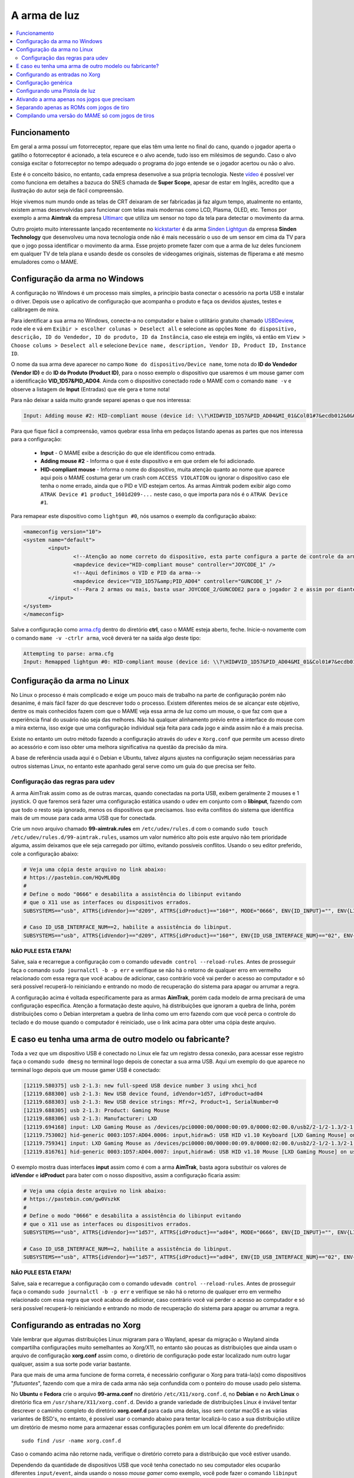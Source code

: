 .. raw:: latex

	\clearpage

A arma de luz
=============

.. contents:: :local:

.. _arma-luz-funcionamento:

Funcionamento
-------------

Em geral a arma possuí um fotorreceptor, repare que elas têm uma
lente no final do cano, quando o jogador aperta o gatilho o
fotorreceptor é acionado, a tela escurece e o alvo acende, tudo isso
em milésimos de segundo. Caso o alvo consiga excitar o fotorreceptor no
tempo adequado o programa do jogo entende se o jogador acertou ou não o
alvo.

Este é o conceito básico, no entanto, cada empresa desenvolve a sua
própria tecnologia. Neste `vídeo <https://youtu.be/2Dw7NFm1ZfY?t=981>`_
é possível ver como funciona em detalhes a bazuca do SNES chamada de
**Super Scope**, apesar de estar em Inglês, acredito que a ilustração do
autor seja de fácil compreensão.

Hoje vivemos num mundo onde as telas de CRT deixaram de ser
fabricadas já faz algum tempo, atualmente no entanto, existem armas
desenvolvidas para funcionar com telas mais modernas como LCD, Plasma,
OLED, etc. Temos por exemplo a arma **Aimtrak** da empresa `Ultimarc
<https://www.ultimarc.com/aimtrak.html>`_ que utiliza um sensor no topo
da tela para detectar o movimento da arma.

Outro projeto muito interessante lançado recentemente no
`kickstarter <https://www.kickstarter.com/projects/sindenlightgun/the-sinden-lightgun>`_
é da arma `Sinden Lightgun <http://www.sindenlightgun.com/>`_ da
empresa **Sinden Technology** que desenvolveu uma nova tecnologia onde
não é mais necessário o uso de um sensor em cima da TV para que o jogo
possa identificar o movimento da arma. Esse projeto promete fazer com
que a arma de luz deles funcionem em qualquer TV de tela plana e
usando desde os consoles de videogames originais, sistemas de fliperama
e até mesmo emuladores como o MAME.

.. raw:: latex

	\clearpage

.. _arma-config-windows:

Configuração da arma no Windows
-------------------------------

A configuração no Windows é um processo mais simples, a princípio basta
conectar o acessório na porta USB e instalar o driver. Depois use o
aplicativo de configuração que acompanha o produto e faça os devidos
ajustes, testes e calibragem de mira.

Para identificar a sua arma no Windows, conecte-a no computador e
baixe o utilitário gratuito chamado `USBDeview
<http://www.nirsoft.net/utils/usb_devices_view.html>`_, rode ele e vá
em ``Exibir > escolher colunas > Deselect all`` e selecione as opções
``Nome do dispositivo, descrição, ID do Vendedor, ID do produto, ID da
Instância``, caso ele esteja em inglês, vá então em ``View > Choose
colums > Deselect all`` e selecione ``Device name, description, Vendor
ID, Product ID, Instance ID``.

O nome da sua arma deve aparecer no campo
``Nome do dispositivo/Device name``, tome nota do **ID do Vendedor
(Vendor ID)** e do **ID do Produto (Product ID)**, para o nosso exemplo
o dispositivo que usaremos é um mouse gamer com a identificação
**VID_1D57&PID_AD04**. Ainda com o dispositivo conectado rode o MAME com
o comando ``mame -v`` e observe a listagem de **Input** (Entradas) que
ele gera e tome nota!

Para não deixar a saída muito grande separei apenas o que nos
interessa:

.. code-block:: kconfig

	Input: Adding mouse #2: HID-compliant mouse (device id: \\?\HID#VID_1D57&PID_AD04&MI_01&Col01#7&ecdb012&0&0000#{378de44c-56ef-11d1-bc8c-00a0c91405dd})

Para que fique fácil a compreensão, vamos quebrar essa linha em pedaços
listando apenas as partes que nos interessa para a configuração:

	* **Input** - O MAME exibe a descrição do que ele identificou como
	  entrada.
	* **Adding mouse #2** - Informa o que é este dispositivo e em que
	  ordem ele foi adicionado.
	* **HID-compliant mouse** - Informa o nome do dispositivo, muita
	  atenção quanto ao nome que aparece aqui pois o MAME costuma gerar
	  um crash com ``ACCESS VIOLATION`` ou ignorar o dispositivo caso
	  ele tenha o nome errado, ainda que o PID e VID estejam certos. As
	  armas Aimtrak podem exibir algo como ``ATRAK Device #1
	  product_1601d209-...`` neste caso, o que importa para nós é o
	  ``ATRAK Device #1``.

Para remapear este dispositivo como ``lightgun #0``, nós usamos o
exemplo da configuração abaixo:

.. code-block:: xml

	<mameconfig version="10">
	<system name="default">
		<input>
			<!--Atenção ao nome correto do dispositivo, esta parte configura a parte de controle da arma-->
			<mapdevice device="HID-compliant mouse" controller="JOYCODE_1" />
			<!--Aqui definimos o VID e PID da arma-->
			<mapdevice device="VID_1D57&amp;PID_AD04" controller="GUNCODE_1" />
			<!--Para 2 armas ou mais, basta usar JOYCODE_2/GUNCODE2 para o jogador 2 e assim por diante-->
		</input>
	</system>
	</mameconfig>

Salve a configuração como `arma.cfg <https://pastebin.com/3chyfNzr>`_
dentro do diretório **ctrl**, caso o MAME esteja aberto, feche. Inicie-o
novamente com o comando ``mame -v -ctrlr arma``, você deverá ter na
saída algo deste tipo:

.. code-block:: bash

	Attempting to parse: arma.cfg
	Input: Remapped lightgun #0: HID-compliant mouse (device id: \\?\HID#VID_1D57&PID_AD04&MI_01&Col01#7&ecdb012&0&0000#{378de44c-56ef-11d1-bc8c-00a0c91405dd})

.. _arma-config-linux:

Configuração da arma no Linux
-----------------------------

No Linux o processo é mais complicado e exige um pouco mais de trabalho
na parte de configuração porém não desanime, é mais fácil fazer do que
descrever todo o processo. Existem diferentes meios de se alcançar este
objetivo, dentre os mais conhecidos fazem com que o MAME veja essa
arma de luz como um mouse, o que faz com que a experiência final do
usuário não seja das melhores. Não há qualquer alinhamento prévio entre
a interface do mouse com a mira externa, isso exige que uma configuração
individual seja feita para cada jogo e ainda assim não é a mais precisa.

Existe no entanto um outro método fazendo a configuração através do
``udev`` e ``Xorg.conf`` que permite um acesso direto ao acessório e com
isso obter uma melhora significativa na questão da precisão da mira.

A base de referência usada aqui é o Debian e Ubuntu, talvez alguns
ajustes na configuração sejam necessárias para outros sistemas Linux, no
entanto este apanhado geral serve como um guia do que precisa ser feito.

.. _arma-config-udev:

Configuração das regras para udev
~~~~~~~~~~~~~~~~~~~~~~~~~~~~~~~~~

A arma AimTrak assim como as de outras marcas, quando conectadas na
porta USB, exibem geralmente 2 mouses e 1 joystick. O que faremos será
fazer uma configuração estática usando o udev em conjunto com o
**libinput**, fazendo com que todo o resto seja ignorado, menos os
dispositivos que precisamos. Isso evita conflitos do sistema que
identifica mais de um mouse para cada arma USB que for conectada.

Crie um novo arquivo chamado **99-aimtrak.rules** em
``/etc/udev/rules.d`` com o comando
``sudo touch /etc/udev/rules.d/99-aimtrak.rules``, usamos um valor
numérico alto pois este arquivo não tem prioridade alguma, assim
deixamos que ele seja carregado por último, evitando possíveis
conflitos. Usando o seu editor preferido, cole a configuração abaixo:

.. code-block:: bash

		# Veja uma cópia deste arquivo no link abaixo:
		# https://pastebin.com/HQvML0Dg
		#
		# Define o modo "0666" e desabilita a assistência do libinput evitando
		# que o X11 use as interfaces ou dispositivos errados.
		SUBSYSTEMS=="usb", ATTRS{idVendor}=="d209", ATTRS{idProduct}=="160*", MODE="0666", ENV{ID_INPUT}="", ENV{LIBINPUT_IGNORE_DEVICE}="1"
	
		# Caso ID_USB_INTERFACE_NUM==2, habilite a assistência do libinput.
		SUBSYSTEMS=="usb", ATTRS{idVendor}=="d209", ATTRS{idProduct}=="160*", ENV{ID_USB_INTERFACE_NUM}=="02", ENV{ID_INPUT}="1", ENV{LIBINPUT_IGNORE_DEVICE}="0"

**NÃO PULE ESTA ETAPA!**

Salve, saia e recarregue a configuração com o comando ``udevadm control
--reload-rules``. Antes de prosseguir faça o comando ``sudo journalctl
-b -p err`` e verifique se não há o retorno de qualquer erro em vermelho
relacionado com essa regra que você acabou de adicionar, caso contrário
você vai perder o acesso ao computador e só será possível recuperá-lo
reiniciando e entrando no modo de recuperação do sistema para apagar ou
arrumar a regra.

A configuração acima é voltada especificamente para as armas
**AimTrak**, porém cada modelo de arma precisará de uma configuração
específica. Atenção a formatação deste aquivo, há distribuições que
ignoram a quebra de linha, porém distribuições como o Debian interpretam
a quebra de linha como um erro fazendo com que você perca o controle do
teclado e do mouse quando o computador é reiniciado, use o link acima
para obter uma cópia deste arquivo.

.. raw:: latex

	\clearpage

.. _arma-outro-fabricante:

E caso eu tenha uma arma de outro modelo ou fabricante?
-------------------------------------------------------

Toda a vez que um dispositivo USB é conectado no Linux ele faz um
registro dessa conexão, para acessar esse registro faça o comando
``sudo dmesg`` no terminal logo depois de conectar a sua arma USB.
Aqui um exemplo do que aparece no terminal logo depois que um mouse
gamer USB é conectado:

.. code-block:: bash

	[12119.580375] usb 2-1.3: new full-speed USB device number 3 using xhci_hcd
	[12119.688300] usb 2-1.3: New USB device found, idVendor=1d57, idProduct=ad04
	[12119.688303] usb 2-1.3: New USB device strings: Mfr=2, Product=1, SerialNumber=0
	[12119.688305] usb 2-1.3: Product: Gaming Mouse
	[12119.688306] usb 2-1.3: Manufacturer: LXD
	[12119.694168] input: LXD Gaming Mouse as /devices/pci0000:00/0000:00:09.0/0000:02:00.0/usb2/2-1/2-1.3/2-1.3:1.0/0003:1D57:AD04.0006/input/input17
	[12119.753002] hid-generic 0003:1D57:AD04.0006: input,hidraw5: USB HID v1.10 Keyboard [LXD Gaming Mouse] on usb-0000:02:00.0-1.3/input0
	[12119.759341] input: LXD Gaming Mouse as /devices/pci0000:00/0000:00:09.0/0000:02:00.0/usb2/2-1/2-1.3/2-1.3:1.1/0003:1D57:AD04.0007/input/input18
	[12119.816761] hid-generic 0003:1D57:AD04.0007: input,hidraw6: USB HID v1.10 Mouse [LXD Gaming Mouse] on usb-0000:02:00.0-1.3/input1

O exemplo mostra duas interfaces **input** assim como é com a arma
**AimTrak**, basta agora substituir os valores de **idVendor** e
**idProduct** para bater com o nosso dispositivo, assim a configuração
ficaria assim:

.. code-block:: bash

		# Veja uma cópia deste arquivo no link abaixo:
		# https://pastebin.com/gw0VszkK
		#
		# Define o modo "0666" e desabilita a assistência do libinput evitando
		# que o X11 use as interfaces ou dispositivos errados.
		SUBSYSTEMS=="usb", ATTRS{idVendor}=="1d57", ATTRS{idProduct}=="ad04", MODE="0666", ENV{ID_INPUT}="", ENV{LIBINPUT_IGNORE_DEVICE}="1"
	
		# Caso ID_USB_INTERFACE_NUM==2, habilite a assistência do libinput.
		SUBSYSTEMS=="usb", ATTRS{idVendor}=="1d57", ATTRS{idProduct}=="ad04", ENV{ID_USB_INTERFACE_NUM}=="02", ENV{ID_INPUT}="1", ENV{LIBINPUT_IGNORE_DEVICE}="0"

**NÃO PULE ESTA ETAPA!**

Salve, saia e recarregue a configuração com o comando ``udevadm control
--reload-rules``. Antes de prosseguir faça o comando ``sudo journalctl
-b -p err`` e verifique se não há o retorno de qualquer erro em vermelho
relacionado com essa regra que você acabou de adicionar, caso contrário
você vai perder o acesso ao computador e só será possível recuperá-lo
reiniciando e entrando no modo de recuperação do sistema para apagar ou
arrumar a regra.

.. raw:: latex

	\clearpage

.. _arma-configuracao-xorg:

Configurando as entradas no Xorg
--------------------------------

Vale lembrar que algumas distribuições Linux migraram para o Wayland,
apesar da migração o Wayland ainda compartilha configurações muito
semelhantes ao Xorg/X11, no entanto são poucas as distribuições que
ainda usam o arquivo de configuração **xorg.conf** assim como, o
diretório de configuração pode estar localizado num outro lugar
qualquer, assim a sua sorte pode variar bastante.

Para que mais de uma arma funcione de forma correta, é necessário
configurar o Xorg para tratá-la(s) como dispositivos "`flutuantes`",
fazendo com que a mira de cada arma não seja confundida com o
ponteiro do mouse usado pelo sistema.

No **Ubuntu** e **Fedora** crie o arquivo **99-arma.conf** no
diretório ``/etc/X11/xorg.conf.d``, no **Debian** e no **Arch Linux** o
diretório fica em ``/usr/share/X11/xorg.conf.d``. Devido a grande
variedade de distribuições Linux é inviável tentar descrever o caminho
completo do diretório **xorg.conf.d** para cada uma delas, isso sem
contar macOS e as várias variantes de BSD's, no entanto, é possível usar
o comando abaixo para tentar localizá-lo caso a sua distribuição utilize
um diretório de mesmo nome para armazenar essas configurações porém em
um local diferente do predefinido::

	sudo find /usr -name xorg.conf.d

Caso o comando acima não retorne nada, verifique o diretório correto
para a distribuição que você estiver usando.

Dependendo da quantidade de dispositivos USB que você tenha conectado no
seu computador eles ocuparão diferentes ``input/event``, ainda usando o
nosso `mouse gamer` como exemplo, você pode fazer o comando
``libinput list-devices`` no **Ubuntu** e **Fedora** ou
``libinput-list-devices`` no **Debian**. Caso o comando não funcione
tenha certeza de ter instalado o pacote **libinput-tools**.
Para mais informações acesse este `link
<https://wayland.freedesktop.org/libinput/doc/latest/what-is-libinput.html>`_.

O comando deve listar todos os dispositivos, aqui limitado apenas para o
nosso caso:

.. code-block:: kconfig

	Device:           LXD Gaming Mouse
	Kernel:           /dev/input/event14
	Group:            3
	...
	
	Device:           LXD Gaming Mouse
	Kernel:           /dev/input/event15
	Group:            3

A saída completa foi eliminada para exibir apenas o que nos interessa,
caso a sua distribuição não tenha o **libinput-tools** por algum motivo, 
podemos usar o bom e velho comando ``cat /proc/bus/input/devices``:

.. code-block:: kconfig

	I: Bus=0003 Vendor=1d57 Product=ad04 Version=0110
	N: Name="LXD Gaming Mouse"
	P: Phys=usb-0000:02:00.0-1.3/input0
	U: Uniq=
	H: Handlers=sysrq kbd leds event14
	
	I: Bus=0003 Vendor=1d57 Product=ad04 Version=0110
	N: Name="LXD Gaming Mouse"
	P: Phys=usb-0000:02:00.0-1.3/input1
	U: Uniq=
	H: Handlers=kbd mouse2 event15

.. raw:: latex

	\clearpage

Veja que o comando também mostra o Vendor e Product ID's, com essa
informação em mãos criamos o seguinte conteúdo para o nosso arquivo
`99-arma.conf <https://pastebin.com/HQpY06Ca>`_, novamente, usamos
**99** para que este seja o último arquivo a ser lido pelo sistema:

.. code-block:: kconfig

	Section "InputClass"
		Identifier "LXD Gaming Mouse"
		MatchDevicePath "/dev/input/event*"
		MatchUSBID "1d57:ad04"
		Driver "libinput"
		Option "Floating" "yes"
		Option "AccelerationProfile" "-1"
		Option "AutoServerLayout" "no"
	EndSection

Um cuidado especial com a opção **Floating**, pode ser que dependendo do
seu dispositivo, deixar em **yes** pode fazer com que a sua arma ou
mouse fique limitado a um pequeno espaço na tela, caso seja o seu caso,
mude essa opção para **no**, salve o arquivo e encerre a cessão
(retorne para a tela de login). Isso precisa ser feito pois o arquivo só
é lido novamente quando a sessão é encerrada ou o computador é
reiniciado.

O **AccelerationProfile** serve para lidar com a aceleração ou não do
dispositivo, pode ser que no seu ambiente a mira esteja lenta demais,
arrastada ou rápida demais, etc. Ajuste conforme a sua necessidade, a
ideia é fazer com que a mira responda de forma rápida e precisa conforme
os seus movimento.
Os valores válidos segundo a `documentação oficial
<https://www.x.org/wiki/Development/Documentation/PointerAcceleration/>`_
são:

*	**-1** Nenhuma aceleração.
*	**1** Com aceleração caso o dispositivo suporte.
*	**2** Escala Polinomial, a velocidade serve como um coeficiente e
	a aceleração um expoente. Em resumo, tente este primeiro.
*	**3** Linear suave, escala linear na maioria do tempo com um
	início suave.
*	**4** Simples, transição suave entre aceleração e sem, este é o
	valor predefinido caso nada seja definido.
*	**5** Power, aceleração acentuada, difícil de controlar.
*	**6** Linear, velocidade e aceleração linear.
*	**7** Limitado, ascende a aceleração de forma suave até um limite.

.. raw:: latex

	\clearpage

.. _arma-configuracao-mame:

Configuração genérica
---------------------

Existem diferentes maneiras de fazer este tipo de configuração no MAME,
a primeira seria editando o seu ``~/.mame/mame.ini`` com as
configurações abaixo para **Windows**:

.. code-block:: kconfig

	lightgun                  1
	lightgun_device           lightgun
	offscreen_reload          1

Adicione as opções acima no seu ``mame.ini`` e pronto.

Aqui a configuração para **Linux** e variantes **SDL**:

.. code-block:: kconfig

	lightgun                  1
	lightgun_device           mouse
	lightgunprovider          x11
	lightgun_index1           "Continue lendo para saber o que usar aqui"
	offscreen_reload          1

Lembrando que estamos usando um mouse como teste, assim estamos usando
**lightgun_device** como **mouse**, caso você esteja usando uma arma
de luz mude para **lightgun**.

Na versão SDL precisamos definir **lightgun_index[1-8]**, geralmente o
valor que precisamos usar é o **nome do dispositivo** ou o seu **ID**.
É usando o **lightgun_index** entre 1 e 8 que você vai adicionando todas
as armas que você tiver no sistema, cada uma com o seu ID único.
Com a arma ou o mouse conectado, inicie o MAME com o comando
``mame -v``, o MAME deve exibir uma mensagem como essa (ela vai variar
muito de caso para caso):

.. code-block:: bash

	Evaluating device with name: Virtual core pointer
	Evaluating device with name: Virtual core keyboard
	Evaluating device with name: Virtual core XTEST pointer
	Evaluating device with name: Virtual core XTEST keyboard
	Evaluating device with name: Power Button
	Evaluating device with name: Power Button
	Evaluating device with name: Logitech USB Optical Mouse
	Evaluating device with name: Microsoft Microsoft® 2.4GHz Transceiver v8.0
	Evaluating device with name: Microsoft Microsoft® 2.4GHz Transceiver v8.0
	Evaluating device with name: Microsoft Microsoft® 2.4GHz Transceiver v8.0
	Evaluating device with name: Microsoft Microsoft® 2.4GHz Transceiver v8.0
	Evaluating device with name: Microsoft Microsoft® 2.4GHz Transceiver v8.0
	Evaluating device with name: LXD Gaming Mouse
	Evaluating device with name: LXD Gaming Mouse
	Evaluating device with name: LXD Gaming Mouse

No nosso exemplo o **LXD Gaming Mouse** repete 3x e ao usá-lo com o
**lightgun_index1**::

	lightgun_index1           LXD Gaming Mouse

O MAME reclama dizendo::

	Warning: There are multiple devices named "LXDGamingMouse".
	To ensure the correct one is selected, please use the device ID
	instead.

Traduzindo a mensagem fica assim::

	Atenção: Existe mais de um dispositivo com o nome "LXDGamingMouse".
	Favor usar o ID do dispositivo para ter certeza que apenas um seja
	escolhido.

Para encontrar o ID do dispositivo precisamos do programa **xinput**,
verifique no gerenciador de pacotes da sua distribuição como fazer para
instalá-lo, no **Debian** e **Ubuntu** seria ``sudo
apt-get install xinput``.

Execute o comando ``xinput list``:

.. code-block:: bash

	  Virtual core pointer					id=2	[master pointer  (3)]
	     Virtual core XTEST pointer				id=4	[slave  pointer  (2)]
	     Logitech USB Optical Mouse				id=8	[slave  pointer  (2)]
	     Microsoft Microsoft® 2.4GHz Transceiver v8.0	id=10	[slave  pointer  (2)]
	     Microsoft Microsoft® 2.4GHz Transceiver v8.0	id=11	[slave  pointer  (2)]
	  Virtual core keyboard					id=3	[master keyboard (2)]
	 Virtual core XTEST keyboard				id=5	[slave  keyboard (3)]
	  Power Button						id=6	[slave  keyboard (3)]
	  Power Button						id=7	[slave  keyboard (3)]
	  Microsoft Microsoft® 2.4GHz Transceiver v8.0		id=9	[slave  keyboard (3)]
	  Microsoft Microsoft® 2.4GHz Transceiver v8.0		id=12	[slave  keyboard (3)]
	  Microsoft Microsoft® 2.4GHz Transceiver v8.0		id=13	[slave  keyboard (3)]
	  LXD Gaming Mouse					id=14	[floating slave]
	  LXD Gaming Mouse					id=15	[floating slave]
	  LXD Gaming Mouse					id=16	[floating slave]

O comando exibe a **id=14**, **id=15** e **id=16** para o
**LXD Gaming Mouse**, nos testes o id que funciona com o nosso
dispositivo é o **id=15**, logo a configuração final fica assim:

.. code-block:: kconfig

	lightgun                  1
	lightgun_device           mouse
	lightgunprovider          x11
	lightgun_index1           15
	offscreen_reload          1

Salve o seu ``mame.ini`` com as opções acima e inicie o MAME com o
comando ``mame -v``, na saída agora temos:

.. code-block:: bash

	Lightgun: Begin initialization
	Lightgun mapping: Logical id 1: 15
	Input: Adding lightgun #0: 15 (device id: 15)
	0: 15
	...
	...
	Motion = 71
	Device 15: Registered 3 events.
	Events types to register: motion:71, press:69, release:70
	Lightgun: End initialization

Escolha um jogo de tiro qualquer e verá que a sua arma ou mouse deve
funcionar sem qualquer problema.

.. raw:: latex

	\clearpage

.. _arma-usando:

Configurando uma Pistola de luz
-------------------------------

Agora que tudo está funcionando a parte mais chata seria fazer
configuração da sua arma para cada uma das trezentas e poucos
sistemas, porém isso é mais simples do que parece. O MAME oferece a
opção :ref:`-ctrlr <mame-commandline-ctrlrpath>` para que você possa
carregar a configuração que você já fez para um sistema mas que podem
ser utilizados em outros.

Inicie uma sistema qualquer como **bang** por exemplo, ``mame bang``,
quando ela iniciar pressione **TAB** para acessar a interface e vá em
:guilabel:`Atribuições da entrada (este sistema)`. Para o **Jogador 1**
selecione :guilabel:`Lightgun X Analog` e pressione **Enter**, mova a
arma da esquerda para direita, deve aparecer :guilabel:`Gun 1 X`, faça o
mesmo com :guilabel:`Lightgun X Analog` mas mova a arma de cima para
baixo, agora a opção deve aparecer como :guilabel:`Gun 1 X`. Caso tenha
mais uma arma para o jogador 2 faça o mesmo em
:guilabel:`Lightgun X 2 Analog` e :guilabel:`Lightgun Y 2 Analog`.

Pressione :kbd:`Esc` para sair do MAME, vá até o diretório **cfg** e
localize o arquivo `bang.cfg <https://pastebin.com/n1YbX53G>`_, nele
está toda a configuração que você fez, exemplo:

.. code-block:: xml

	<?xml version="1.0"?>
	<!-- This file is autogenerated; comments and unknown tags will be stripped -->
	<mameconfig version="10">
		<system name="bang">
		<counters>
			<coins index="0" number="10" />
		</counters>
		<input>
		<port tag=":LIGHT0_X" type="P1_LIGHTGUN_X" mask="255" defvalue="128">
			<newseq type="standard">
				GUNCODE_1_XAXIS
			</newseq>
		</port>
		<port tag=":LIGHT0_Y" type="P1_LIGHTGUN_Y" mask="255" defvalue="128">
			<newseq type="standard">
				GUNCODE_1_YAXIS
			</newseq>
		</port>
	</input>
	</system>
	</mameconfig>

.. raw:: latex

	\clearpage

O exemplo acima foi gerado no Linux, no Windows e outros sistemas será
gerado o mesmo arquivo mas com uma `configuração diferente
<https://pastebin.com/FZJd3UBW>`_, aqui o exemplo para o Aimtrak no
Windows:

.. code-block:: xml

	
    <?xml version="1.0"?>
    <!-- This file is autogenerated; comments and unknown tags will be stripped -->
    <mameconfig version="10">
        <system name="bang">
            <counters>
                <coins index="0" number="10" />
            </counters>
            <input>
                <mapdevice device="ATRAK Device #1 product_XXXXXXXX-0000-0000-0000-XXXXXXXXXXXX instance_XXXXXXXX-XXXX-XXXX-XXXX-XXXXXXXXXXXX" controller="GUNCODE_1" />
                <mapdevice device="ATRAK Device #2 product_YYYYYYYY-0000-0000-0000-YYYYYYYYYYYY instance_YYYYYYYY-YYYY-YYYY-YYYY-YYYYYYYYYYYY" controller="GUNCODE_2" />
                <port type="P1_LIGHTGUN_X">
                    <newseq type="standard">
                        GUNCODE_1_XAXIS
                    </newseq>
                </port>
                <port type="P1_LIGHTGUN_Y">
                    <newseq type="standard">
                        GUNCODE_1_YAXIS
                    </newseq>
                </port>
                <port type="P2_LIGHTGUN_X">
                    <newseq type="standard">
                        GUNCODE_2_XAXIS
                    </newseq>
                </port>
                <port type="P2_LIGHTGUN_Y">
                    <newseq type="standard">
                        GUNCODE_2_YAXIS
                    </newseq>
                </port>
            </input>
        </system>
    </mameconfig>

Independente do arquivo que você tenha gerado edite a linha
**<system name="bang">** para **<system name="default">** e salve o
arquivo como **arma.cfg** dentro do diretório **ctrl**. Agora sempre
que você for iniciar o MAME com essa configuração, basta fazer o comando
``mame -ctrlr arma bang``. Assim o MAME inicia o sistema com as
suas configurações predefinidas.

Caso não queira fazer isso para cada jogo, adicione a configuração no
seu **mame.ini**::

	ctrlr                     arma

Lembrando que é possível também fazer como foi ensinado em
:ref:`Habilitando a arma apenas em jogos que precisam
<arma-em-jogos-que-precisam>` adicionando esta opção em **cfg.txt**.

.. raw:: latex

	\clearpage

.. _arma-em-jogos-que-precisam:

Ativando a arma apenas nos jogos que precisam
---------------------------------------------

O problema de usar o ``mame.ini`` é que o MAME **sempre** vai carregar e
habilitar a arma em maquinas que não precisam, num PC com bastante
recursos pode não ser problema, no entanto, caso o MAME esteja rodando
num ambiente com recursos limitados isso pode ser um problema. Ou
simplesmente, é como o autor deste texto que gosta das coisas bem
organizadas.

O que faremos é replicar a configuração que temos e sabemos que funciona
apenas para os sistemas que usam arma, deixando o ``mame.ini`` livre
de modificações. Para realizar essa façanha *é bem simples*, basta
criarmos um arquivo ***.ini** **para cada uma dos 362 sistemas
conhecidos** e salvar a configuração acima **EM CADA UM DESTES
ARQUIVOS**. Ainda bem que temos as ferramentas certas no **Linux**
para nos ajudar, certo?

Todos os procedimentos abaixo são feitos num ambiente **Linux** mas
podem funcionar num ambiente `MINGW <http://www.mingw.org/>`_
ou similares.

.. _arma-luz-maquinas:

*	Abra o seu arquivo ``~/.mame/mame.ini``, em **inipath** substitua o
 	``$HOME/.mame;.;ini`` por ``$HOME/.mame;.;ini;arma``
*	Salve e saia.
*	O site do projeto **Project-Snaps** mantém um arquivo chamado
 	**category.ini** com uma lista de jogos separados por diversas
 	categorias diferentes, dentre elas há a categoria de jogos de tiro
 	que usam armas definido na lista como **[Shooting / Guns]**,
 	usaremos os nomes desta lista para preparar a nossa.
*	Acesse `este link <http://www.progettosnaps.net/>`_ do
	site Project-Snaps e baixe o arquivo **category.ini** mais recente.
*	Abra o arquivo compactado e extraia o diretório **folders** no
	diretório raiz do MAME.
*	**No terminal**, vá até o diretório raiz do MAME e faça o comando
	``mkdir arma`` para criar o diretório seguido de ``cd arma``
	para entrar nele.
*	Execute o comando abaixo para filtrar apenas os nomes dos sistemas
	que queremos e em seguida salvamos eles num arquivo chamado
	`maquinas <https://pastebin.com/zZxvkza2>`_ em formato de fim de
	linha para Unix::

		awk '/Gun/{flag=1; next} / /{flag=0} flag' ../folders/category.ini| head -n -6 > maquinas && sed -i 's/\r//g' maquinas

*	Caso o seu ``cfg.txt`` esteja em formato Unix, ele precisa ser
	convertido antes de ser usado no Windows com o comando ``sed -i
	's/$/\r/' cfg.txt``.

*	Copie e cole a configuração abaixo num arquivo texto e salve
	**dentro do diretório arma** localizado no diretório raiz do MAME
	como `cfg.txt <https://pastebin.com/UYu6P3gM>`_, no exemplo estou
	usando **mouse** como **lightgun_device**, caso esteja usando uma
	arma substitua por **lightgun**::

		lightgun                  1
		lightgun_device           mouse
		lightgunprovider          x11
		lightgun_index1           15
		offscreen_reload          1

*	No terminal, ainda dentro do diretório arma, execute o comando
	abaixo para criar uma configuração com o nome de cada sistema::

		while read lista; do cp cfg.txt "$lista".ini; done < maquinas

.. raw:: latex

	\clearpage

Agora dentro do diretório arma estará cheia de arquivos ***.ini**
como o nome de cada sistema que usa uma arma e com a configuração
correta dentro de cada um deles.

Estou disponibilizando esses arquivos ***.ini** já prontos visando
facilitar a vida de todos, a versão para Windows é bem genérica e deve
funcionar de imediato sem muitos ajustes, porém o mesmo não ocorre com a
versão Linux, a configuração precisa ser customizada individualmente
para cada caso, principalmente o **lightgun_index**, caso o nome ou o ID
esteja errado a sua arma não vai funcionar, de qualquer maneira aqui
estão os arquivos.

*	Arquivos ini com **lightgun_device** como mouse.
	https://www.mediafire.com/file/2vh06q6lbvcur8a/ini-mouse.7z
*	Arquivos ini com **lightgun_device** como lightgun.
	https://www.mediafire.com/file/ytmnp3ik9avyfjm/ini-lightgun.7z
*	Arquivos ini com **lightgun_device** como mouse para Windows.
	http://www.mediafire.com/file/1zz6vfkd7jh7tj8/ini-mouse-windows.7z
*	Arquivos ini com **lightgun_device** como lightgun para Windows.
	http://www.mediafire.com/file/hi7864yk8s09o78/ini-lightgun-windows.7z

Use o `7-zip <https://www.7-zip.org/>`_ para descompactar os arquivos
dentro do diretório arma.

.. raw:: latex

	\clearpage

.. _arma-separando-roms:

Separando apenas as ROMs com jogos de tiro
------------------------------------------

Da mesma maneira que podemos criar uma lista de configuração individual
para cada sistema, podemos também usar a mesma lista para copiar apenas
as suas ROMs atendendo a necessidade das pessoas que configuram os seus
sistemas dessa forma.

Ainda usando o arquivo :ref:`maquinas <arma-luz-maquinas>`
executaremos as seguintes ações:

*	Crie um diretório **roms** em qualquer outro lugar fora do diretório
	onde se encontra o MAME.
*	Copie o arquivo **maquinas** (ou gere um novo caso tenha apagado)
	para dentro deste diretório.
*	Você precisa encontrar o caminho completo onde todas as suas ROMs se
	encontram, vamos supor que seja ``/home/mame/mame/roms``, abra um
	terminal neste diretório e execute o comando abaixo::

		while read maquinas; do echo /home/mame/mame/roms/"$maquinas".zip ; done < maquinas > lista-roms

*	O comando acima vai ser alimentado pelo arquivo **maquinas** e
	substituir **"$maquinas"** pelos nomes que forem aparecendo linha a
	linha, depois ``> lista-roms`` faz o redirecionamento completo para
	o arquivo **lista-roms**. Ao final o arquivo ficará com o seguinte
	conteúdo::

	/home/mame/mame/roms/2spicy.zip
	/home/mame/mame/roms/alien3.zip
	/home/mame/mame/roms/alien3j.zip
	/home/mame/mame/roms/alien3u.zip
	/home/mame/mame/roms/aplatoon.zip
	/home/mame/mame/roms/area51.zip

*	Agora com a lista das ROMs e seu caminho completo basta copiá-los
	com o comando abaixo::

		while read copy ; do cp "$copy" . ; done < lista-roms

	O ponto depois de ``"$copy"`` faz com que o comando ``cp`` copie
	todos os arquivos para o diretório onde você está, caso queira
	copiá-los para outro lugar basta usar o caminho, assim::

		while read copy; do cp "$copy" /caminho/completo ; done < lista-roms

Apesar do comando **cp** funcionar bem para a maioria dos casos, é
impossível saber se o arquivo foi copiado de forma correta ou não para o
destino, nestes casos a melhor opção é usar o programa **rsync** que
durante o processo de cópia verifica a integridade do arquivo no
destino, além de ser a melhor opção para a cópia de arquivos nós podemos
também registrar num arquivo toda a operação que ele fez, seja bem
sucedida ou não, assim basta usar o comando anterior com algumas
alterações::

		while read copy; do rsync --info=name,progress2 --log-file=registro "$copy" . ; done < lista-roms

Neste novo comando a opção ``--info=name,progress2`` vai exibir
estatísticas da operação que ele estiver fazendo de um determinado
arquivo, o ``log-file=registro`` armazena todo o processo, seja ele bem
sucedido ou não assim como erros informando as ROMs que não foram
encontradas. É possível filtrar essas ROMs que não foram encontradas com
o comando::

		cat registro | grep "No such file or directory" | awk '{print $6}' > roms-ausentes

O exemplo que foi demonstrado aqui serve para qualquer outro tipo de
lista, você pode por exemplo gerar uma lista para os sistemas dentro dos
sistemas CPS1/CPS2/ZN e depois copiar essas ROMs em diretórios
separados, o céu é o limite.

.. raw:: latex

	\clearpage

.. _arma-compilando:

Compilando uma versão do MAME só com jogos de tiros
---------------------------------------------------

O MAME disponibiliza a opção de filtrar a lista dos sistemas por
categoria, para mais informações veja :ref:`Categoria
<mamemenu-categoria>`, os jogos de tiro estão listados como
**[Shooting / Guns]**. No entanto está se tornando muito comum o uso de
miniPC's como Raspberry Pi, é muito comum também ver pessoas perguntando
como compilar uma versão customizada do MAME só com jogos de tiro em
fóruns e comunidades espalhadas pela internet. Os motivos são diversos,
o mais comum sendo a limitação de espaço que impossibilita ter um
binário completo do MAME.

Aqui iremos demonstrar como isso pode ser feito, recomendamos que antes
de prosseguir leia o capítulo :ref:`Compilando o MAME <compiling-MAME>`
para obter maiores informações e detalhes que não serão abordados aqui.
O autor assume que o você já tenha lido e compreendido o capítulo sobre
a compilação do MAME e que você já esteja familiarizado com o processo.

No :ref:`capítulo anterior <arma-em-jogos-que-precisam>` nós
demonstramos como criar o arquivo **maquinas** usando o arquivo
**category.ini** que fica dentro do diretório **folders**, naquele
aquivo ficam todos os sistemas dentro da categoria de tiro, porém para
compilar o MAME com elas nós necessitamos encontrar **TODOS** os
sistemas responsáveis por eles e repassar essa informação aos scripts de
compilação usando a opção **SOURCES**.

*	Precisamos do arquivo ``maquinas`` com a listagem de todas elas,
	lembramos que o MAME está sempre em evolução, logo a lista
	disponível `aqui <https://pastebin.com/zZxvkza2>`_ pode mudar com o
	tempo, assim recomendamos manter o seu arquivo **categories.ini**
	atualizado e se for o caso, gere um novo arquivo seguindo as
	instruções do capítulo anterior.
*	Para encontrar os drivers responsáveis pelos sistemas da lista nós
	usamos a função
	:ref:`-listsource / -ls <mame-commandline-listsource>` do MAME,
	por exemplo::

		./mame -ls area51| awk '{print $2}'
		atari/jaguar.cpp

*	Copie o arquivo **maquinas**
	(gerado ou `baixado <https://pastebin.com/zZxvkza2>`_) dento do
	diretório do MAME e execute o comando abaixo::

		while read lista; do ~/mame/mame -ls "$lista"; done < maquinas | awk '{print $2}' | awk '!seen[$0]++' | sort -d > drivers

	O comando vai alimentar o MAME com o nome dos sistemas,
	``~/mame/mame`` mostra o caminho completo onde se encontra o
	binário do MAME, o comando ``awk '{print $2}'`` vai selecionar
	apenas a segunda coluna onde estão os **drivers.cpp**, o comando
	``awk '!seen[$0]++'`` elimina todos os nomes duplicados, já o último
	comando dessa cadeia, ``sort -d > drivers`` organiza a lista em
	ordem alfabética e redireciona a sua saída para um arquivo chamado
	**drivers**.

*	Copie o arquivo **drivers** para dentro do diretório raiz onde se
	encontra o código fonte do MAME.

*	Apesar da lista ter sido gerada, ela ainda não é útil para nós pois
	precisamos que ela esteja disposta numa só linha e separada por
	vírgula, para isso executamos o comando abaixo::

		cat list-drivers | sed ':a;N;$!ba;s/\n/,/g' > compile-drivers

	Aqui o comando ``cat list-drivers`` lista todo o conteúdo de
	**list-drivers**, já ``sed ':a;N;$!ba;s/\n/,/g' > compile-drivers``
	vai quebrar o final da linha depois do último caractere, o 
	substituirá por vírgula e redirecionará a sua saída para o arquivo
	`compile-drivers <https://pastebin.com/3rGt6yvj>`_, exemplo::

		amiga/alg.cpp,atari/atarittl.cpp,atari/cops.cpp,etc

*	Com a nossa `lista completa <https://pastebin.com/4pEvJhm2>`_,
	basta agora executar o comando de compilação do MAME::

		make SYMBOLS=1 SYMLEVEL=1 PTR64=1 SSE2=1 OPTIMIZE=3 SOURCES=amiga/alg.cpp,atari/atarittl.cpp,atari/cops.cpp,atari/jaguar.cpp,atari/mediagx.cpp,atari/triplhnt.cpp,dataeast/deco32.cpp,edevices/fantland.cpp,exidy/exidy440.cpp,gaelco/gaelco2.cpp,gaelco/targeth.cpp,igs/lordgun.cpp,itech/iteagle.cpp,itech/itech32.cpp,jaleco/cischeat.cpp,konami/gticlub.cpp,konami/hornet.cpp,konami/konamigq.cpp,konami/konamigv.cpp,konami/konamigx.cpp,konami/konamim2.cpp,konami/ksys573.cpp,konami/lethal.cpp,konami/viper.cpp,midw8080/8080bw.cpp,midw8080/mw8080bw.cpp,midway/midxunit.cpp,midway/midyunit.cpp,midway/midzeus.cpp,midway/seattle.cpp,midway/williams.cpp,misc/3do.cpp,misc/lethalj.cpp,misc/oneshot.cpp,misc/policetr.cpp,misc/psattack.cpp,misc/pse.cpp,misc/skeetsht.cpp,misc/tickee.cpp,misc/vcombat.cpp,misc/voyager.cpp,misc/vp101.cpp,mr/sshot.cpp,namco/cswat.cpp,namco/namconb1.cpp,namco/namcops2.cpp,namco/namcos10.cpp,namco/namcos11.cpp,namco/namcos12.cpp,namco/namcos22.cpp,namco/namcos23.cpp,namco/namcos2.cpp,namco/shootaway2.cpp,nintendo/dkong.cpp,nintendo/playch10.cpp,nintendo/vsnes.cpp,pc/calchase.cpp,sega/chihiro.cpp,sega/dc_atomiswave.cpp,sega/hikaru.cpp,sega/lindbergh.cpp,sega/model2.cpp,sega/model3.cpp,sega/naomi.cpp,sega/segag80r.cpp,sega/segas18.cpp,sega/segas32.cpp,sega/segaxbd.cpp,sega/segaybd.cpp,sega/system1.cpp,seta/seta2.cpp,seta/seta.cpp,seta/ssv.cpp,snk/bbusters.cpp,snk/hng64.cpp,snk/mechatt.cpp,sony/zn.cpp,stern/mazerbla.cpp,taito/gunbustr.cpp,taito/nycaptor.cpp,taito/opwolf.cpp,taito/othunder.cpp,taito/slapshot.cpp,taito/taitopjc.cpp,taito/taito_z.cpp,taito/undrfire.cpp,unico/unianapc.cpp,unico/unico.cpp -j5


No final da compilação você terá um executável personalizado do MAME com
um tamanho reduzido e que vai incluir os jogos de tiro, assim como,
todos os outros jogos compatíveis com estes drivers. Ainda que agora a
gente tenha um binário do MAME apenas com os drivers que tenham jogos de
tiros, os drivers também possuem outros tipos de jogos, para exibir
apenas os jogos de tiro, use o filtro :guilabel:`Categoria`.
